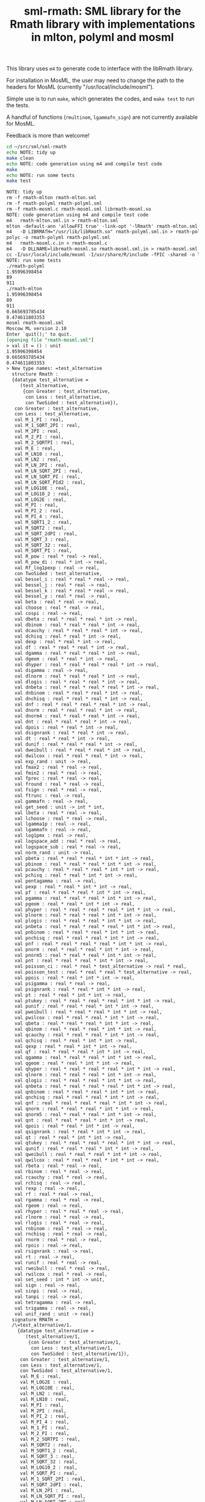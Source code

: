 #+title: sml-rmath: SML library for the Rmath library with implementations in mlton, polyml and mosml

#+OPTIONS: H:3 toc:nil num:nil

This library uses =m4= to generate code to interface with the libRmath library.

For installation in MosML, the user may need to change the path to the headers for MosML (currently "/usr/local/include/mosml").

Simple use is to run =make=, which generates the codes, and =make test= to run the tests.

A handful of functions (=rmultinom=, =lgammafn_sign=) are not currently available for MosML.

Feedback is more than welcome!

#+BEGIN_SRC bash :exports both :results org
cd ~/src/sml/sml-rmath
echo NOTE: tidy up
make clean 
echo NOTE: code generation using m4 and compile test code
make
echo NOTE: run some tests
make test
#+END_SRC

#+RESULTS:
#+BEGIN_SRC org
NOTE: tidy up
rm -f rmath-mlton rmath-mlton.sml
rm -f rmath-polyml rmath-polyml.sml
rm -f rmath-mosml.c rmath-mosml.sml librmath-mosml.so
NOTE: code generation using m4 and compile test code
m4   rmath-mlton.sml.in > rmath-mlton.sml
mlton -default-ann 'allowFFI true' -link-opt '-lRmath' rmath-mlton.sml
m4   -D LIBRMATH="/usr/lib/libRmath.so" rmath-polyml.sml.in > rmath-polyml.sml
polyc -o rmath-polyml rmath-polyml.sml
m4   rmath-mosml.c.in > rmath-mosml.c
m4   -D DLLNAME=librmath-mosml.so rmath-mosml.sml.in > rmath-mosml.sml
cc -I/usr/local/include/mosml -I/usr/share/R/include -fPIC -shared -o librmath-mosml.so rmath-mosml.c -lRmath -lm
NOTE: run some tests
./rmath-polyml
1.95996398454
89
911
./rmath-mlton
1.95996398454
89
911
0.665693785434
0.474611803353
mosml rmath-mosml.sml
Moscow ML version 2.10
Enter `quit();' to quit.
[opening file "rmath-mosml.sml"]
> val it = () : unit
1.95996398454
0.665693785434
0.474611803353
> New type names: =test_alternative
  structure Rmath :
  {datatype test_alternative =
     (test_alternative,
      {con Greater : test_alternative,
       con Less : test_alternative,
       con TwoSided : test_alternative}),
   con Greater : test_alternative,
   con Less : test_alternative,
   val M_1_PI : real,
   val M_1_SQRT_2PI : real,
   val M_2PI : real,
   val M_2_PI : real,
   val M_2_SQRTPI : real,
   val M_E : real,
   val M_LN10 : real,
   val M_LN2 : real,
   val M_LN_2PI : real,
   val M_LN_SQRT_2PI : real,
   val M_LN_SQRT_PI : real,
   val M_LN_SQRT_PId2 : real,
   val M_LOG10E : real,
   val M_LOG10_2 : real,
   val M_LOG2E : real,
   val M_PI : real,
   val M_PI_2 : real,
   val M_PI_4 : real,
   val M_SQRT1_2 : real,
   val M_SQRT2 : real,
   val M_SQRT_2dPI : real,
   val M_SQRT_3 : real,
   val M_SQRT_32 : real,
   val M_SQRT_PI : real,
   val R_pow : real * real -> real,
   val R_pow_di : real * int -> real,
   val Rf_log1pexp : real -> real,
   con TwoSided : test_alternative,
   val bessel_i : real * real * real -> real,
   val bessel_j : real * real -> real,
   val bessel_k : real * real * real -> real,
   val bessel_y : real * real -> real,
   val beta : real * real -> real,
   val choose : real * real -> real,
   val cospi : real -> real,
   val dbeta : real * real * real * int -> real,
   val dbinom : real * real * real * int -> real,
   val dcauchy : real * real * real * int -> real,
   val dchisq : real * real * int -> real,
   val dexp : real * real * int -> real,
   val df : real * real * real * int -> real,
   val dgamma : real * real * real * int -> real,
   val dgeom : real * real * int -> real,
   val dhyper : real * real * real * real * int -> real,
   val digamma : real -> real,
   val dlnorm : real * real * real * int -> real,
   val dlogis : real * real * real * int -> real,
   val dnbeta : real * real * real * real * int -> real,
   val dnbinom : real * real * real * int -> real,
   val dnchisq : real * real * real * int -> real,
   val dnf : real * real * real * real * int -> real,
   val dnorm : real * real * real * int -> real,
   val dnorm4 : real * real * real * int -> real,
   val dnt : real * real * real * int -> real,
   val dpois : real * real * int -> real,
   val dsignrank : real * real * int -> real,
   val dt : real * real * int -> real,
   val dunif : real * real * real * int -> real,
   val dweibull : real * real * real * int -> real,
   val dwilcox : real * real * real * int -> real,
   val exp_rand : unit -> real,
   val fmax2 : real * real -> real,
   val fmin2 : real * real -> real,
   val fprec : real * real -> real,
   val fround : real * real -> real,
   val fsign : real * real -> real,
   val ftrunc : real -> real,
   val gammafn : real -> real,
   val get_seed : unit -> int * int,
   val lbeta : real * real -> real,
   val lchoose : real * real -> real,
   val lgamma1p : real -> real,
   val lgammafn : real -> real,
   val log1pmx : real -> real,
   val logspace_add : real * real -> real,
   val logspace_sub : real * real -> real,
   val norm_rand : unit -> real,
   val pbeta : real * real * real * int * int -> real,
   val pbinom : real * real * real * int * int -> real,
   val pcauchy : real * real * real * int * int -> real,
   val pchisq : real * real * int * int -> real,
   val pentagamma : real -> real,
   val pexp : real * real * int * int -> real,
   val pf : real * real * real * int * int -> real,
   val pgamma : real * real * real * int * int -> real,
   val pgeom : real * real * int * int -> real,
   val phyper : real * real * real * real * int * int -> real,
   val plnorm : real * real * real * int * int -> real,
   val plogis : real * real * real * int * int -> real,
   val pnbeta : real * real * real * real * int * int -> real,
   val pnbinom : real * real * real * int * int -> real,
   val pnchisq : real * real * real * int * int -> real,
   val pnf : real * real * real * real * int * int -> real,
   val pnorm : real * real * real * int * int -> real,
   val pnorm5 : real * real * real * int * int -> real,
   val pnt : real * real * real * int * int -> real,
   val poisson_ci : real * real * test_alternative -> real * real,
   val poisson_test : real * real * real * test_alternative -> real,
   val ppois : real * real * int * int -> real,
   val psigamma : real * real -> real,
   val psignrank : real * real * int * int -> real,
   val pt : real * real * int * int -> real,
   val ptukey : real * real * real * real * int * int -> real,
   val punif : real * real * real * int * int -> real,
   val pweibull : real * real * real * int * int -> real,
   val pwilcox : real * real * real * int * int -> real,
   val qbeta : real * real * real * int * int -> real,
   val qbinom : real * real * real * int * int -> real,
   val qcauchy : real * real * real * int * int -> real,
   val qchisq : real * real * int * int -> real,
   val qexp : real * real * int * int -> real,
   val qf : real * real * real * int * int -> real,
   val qgamma : real * real * real * int * int -> real,
   val qgeom : real * real * int * int -> real,
   val qhyper : real * real * real * real * int * int -> real,
   val qlnorm : real * real * real * int * int -> real,
   val qlogis : real * real * real * int * int -> real,
   val qnbeta : real * real * real * real * int * int -> real,
   val qnbinom : real * real * real * int * int -> real,
   val qnchisq : real * real * real * int * int -> real,
   val qnf : real * real * real * real * int * int -> real,
   val qnorm : real * real * real * int * int -> real,
   val qnorm5 : real * real * real * int * int -> real,
   val qnt : real * real * real * int * int -> real,
   val qpois : real * real * int * int -> real,
   val qsignrank : real * real * int * int -> real,
   val qt : real * real * int * int -> real,
   val qtukey : real * real * real * real * int * int -> real,
   val qunif : real * real * real * int * int -> real,
   val qweibull : real * real * real * int * int -> real,
   val qwilcox : real * real * real * int * int -> real,
   val rbeta : real * real -> real,
   val rbinom : real * real -> real,
   val rcauchy : real * real -> real,
   val rchisq : real -> real,
   val rexp : real -> real,
   val rf : real * real -> real,
   val rgamma : real * real -> real,
   val rgeom : real -> real,
   val rhyper : real * real * real -> real,
   val rlnorm : real * real -> real,
   val rlogis : real * real -> real,
   val rnbinom : real * real -> real,
   val rnchisq : real * real -> real,
   val rnorm : real * real -> real,
   val rpois : real -> real,
   val rsignrank : real -> real,
   val rt : real -> real,
   val runif : real * real -> real,
   val rweibull : real * real -> real,
   val rwilcox : real * real -> real,
   val set_seed : int * int -> unit,
   val sign : real -> real,
   val sinpi : real -> real,
   val tanpi : real -> real,
   val tetragamma : real -> real,
   val trigamma : real -> real,
   val unif_rand : unit -> real}
  signature RMATH =
  /\=test_alternative/1.
    {datatype test_alternative =
       (test_alternative/1,
        {con Greater : test_alternative/1,
         con Less : test_alternative/1,
         con TwoSided : test_alternative/1}),
     con Greater : test_alternative/1,
     con Less : test_alternative/1,
     con TwoSided : test_alternative/1,
     val M_E : real,
     val M_LOG2E : real,
     val M_LOG10E : real,
     val M_LN2 : real,
     val M_LN10 : real,
     val M_PI : real,
     val M_2PI : real,
     val M_PI_2 : real,
     val M_PI_4 : real,
     val M_1_PI : real,
     val M_2_PI : real,
     val M_2_SQRTPI : real,
     val M_SQRT2 : real,
     val M_SQRT1_2 : real,
     val M_SQRT_3 : real,
     val M_SQRT_32 : real,
     val M_LOG10_2 : real,
     val M_SQRT_PI : real,
     val M_1_SQRT_2PI : real,
     val M_SQRT_2dPI : real,
     val M_LN_2PI : real,
     val M_LN_SQRT_PI : real,
     val M_LN_SQRT_2PI : real,
     val M_LN_SQRT_PId2 : real,
     val R_pow : real * real -> real,
     val R_pow_di : real * int -> real,
     val norm_rand : unit -> real,
     val unif_rand : unit -> real,
     val exp_rand : unit -> real,
     val pnorm5 : real * real * real * int * int -> real,
     val qnorm5 : real * real * real * int * int -> real,
     val dnorm4 : real * real * real * int -> real,
     val rnorm : real * real -> real,
     val punif : real * real * real * int * int -> real,
     val qunif : real * real * real * int * int -> real,
     val dunif : real * real * real * int -> real,
     val runif : real * real -> real,
     val pgamma : real * real * real * int * int -> real,
     val qgamma : real * real * real * int * int -> real,
     val dgamma : real * real * real * int -> real,
     val rgamma : real * real -> real,
     val log1pmx : real -> real,
     val Rf_log1pexp : real -> real,
     val lgamma1p : real -> real,
     val logspace_add : real * real -> real,
     val logspace_sub : real * real -> real,
     val pbeta : real * real * real * int * int -> real,
     val qbeta : real * real * real * int * int -> real,
     val dbeta : real * real * real * int -> real,
     val rbeta : real * real -> real,
     val plnorm : real * real * real * int * int -> real,
     val qlnorm : real * real * real * int * int -> real,
     val dlnorm : real * real * real * int -> real,
     val rlnorm : real * real -> real,
     val pchisq : real * real * int * int -> real,
     val qchisq : real * real * int * int -> real,
     val dchisq : real * real * int -> real,
     val rchisq : real -> real,
     val pnchisq : real * real * real * int * int -> real,
     val qnchisq : real * real * real * int * int -> real,
     val dnchisq : real * real * real * int -> real,
     val rnchisq : real * real -> real,
     val pf : real * real * real * int * int -> real,
     val qf : real * real * real * int * int -> real,
     val df : real * real * real * int -> real,
     val rf : real * real -> real,
     val pt : real * real * int * int -> real,
     val qt : real * real * int * int -> real,
     val dt : real * real * int -> real,
     val rt : real -> real,
     val pbinom : real * real * real * int * int -> real,
     val qbinom : real * real * real * int * int -> real,
     val dbinom : real * real * real * int -> real,
     val rbinom : real * real -> real,
     val pcauchy : real * real * real * int * int -> real,
     val qcauchy : real * real * real * int * int -> real,
     val dcauchy : real * real * real * int -> real,
     val rcauchy : real * real -> real,
     val pexp : real * real * int * int -> real,
     val qexp : real * real * int * int -> real,
     val dexp : real * real * int -> real,
     val rexp : real -> real,
     val pgeom : real * real * int * int -> real,
     val qgeom : real * real * int * int -> real,
     val dgeom : real * real * int -> real,
     val rgeom : real -> real,
     val phyper : real * real * real * real * int * int -> real,
     val qhyper : real * real * real * real * int * int -> real,
     val dhyper : real * real * real * real * int -> real,
     val rhyper : real * real * real -> real,
     val pnbinom : real * real * real * int * int -> real,
     val qnbinom : real * real * real * int * int -> real,
     val dnbinom : real * real * real * int -> real,
     val rnbinom : real * real -> real,
     val ppois : real * real * int * int -> real,
     val qpois : real * real * int * int -> real,
     val dpois : real * real * int -> real,
     val rpois : real -> real,
     val pweibull : real * real * real * int * int -> real,
     val qweibull : real * real * real * int * int -> real,
     val dweibull : real * real * real * int -> real,
     val rweibull : real * real -> real,
     val plogis : real * real * real * int * int -> real,
     val qlogis : real * real * real * int * int -> real,
     val dlogis : real * real * real * int -> real,
     val rlogis : real * real -> real,
     val pnbeta : real * real * real * real * int * int -> real,
     val qnbeta : real * real * real * real * int * int -> real,
     val dnbeta : real * real * real * real * int -> real,
     val pnf : real * real * real * real * int * int -> real,
     val qnf : real * real * real * real * int * int -> real,
     val dnf : real * real * real * real * int -> real,
     val pnt : real * real * real * int * int -> real,
     val qnt : real * real * real * int * int -> real,
     val dnt : real * real * real * int -> real,
     val ptukey : real * real * real * real * int * int -> real,
     val qtukey : real * real * real * real * int * int -> real,
     val pwilcox : real * real * real * int * int -> real,
     val qwilcox : real * real * real * int * int -> real,
     val dwilcox : real * real * real * int -> real,
     val rwilcox : real * real -> real,
     val psignrank : real * real * int * int -> real,
     val qsignrank : real * real * int * int -> real,
     val dsignrank : real * real * int -> real,
     val rsignrank : real -> real,
     val gammafn : real -> real,
     val lgammafn : real -> real,
     val psigamma : real * real -> real,
     val digamma : real -> real,
     val trigamma : real -> real,
     val tetragamma : real -> real,
     val pentagamma : real -> real,
     val beta : real * real -> real,
     val lbeta : real * real -> real,
     val choose : real * real -> real,
     val lchoose : real * real -> real,
     val bessel_i : real * real * real -> real,
     val bessel_j : real * real -> real,
     val bessel_k : real * real * real -> real,
     val bessel_y : real * real -> real,
     val fmax2 : real * real -> real,
     val fmin2 : real * real -> real,
     val sign : real -> real,
     val fprec : real * real -> real,
     val fround : real * real -> real,
     val fsign : real * real -> real,
     val ftrunc : real -> real,
     val cospi : real -> real,
     val sinpi : real -> real,
     val tanpi : real -> real,
     val qnorm : real * real * real * int * int -> real,
     val pnorm : real * real * real * int * int -> real,
     val dnorm : real * real * real * int -> real,
     val get_seed : unit -> int * int,
     val set_seed : int * int -> unit,
     val poisson_ci : real * real * test_alternative/1 -> real * real,
     val poisson_test : real * real * real * test_alternative/1 -> real}
  val main = fn : unit -> bool
[closing file "rmath-mosml.sml"]
- 
#+END_SRC

